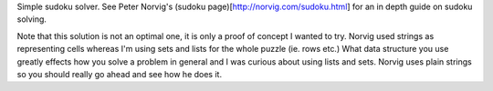 Simple sudoku solver. See Peter Norvig's (sudoku page)[http://norvig.com/sudoku.html] for an in depth guide on sudoku solving.

Note that this solution is not an optimal one, it is only a proof of concept I wanted to try. Norvig used strings as representing cells whereas I'm using sets and lists for the whole puzzle (ie. rows etc.) What data structure you use greatly effects how you solve a problem in general and I was curious about using lists and sets. Norvig uses plain strings so you should really go ahead and see how he does it.
